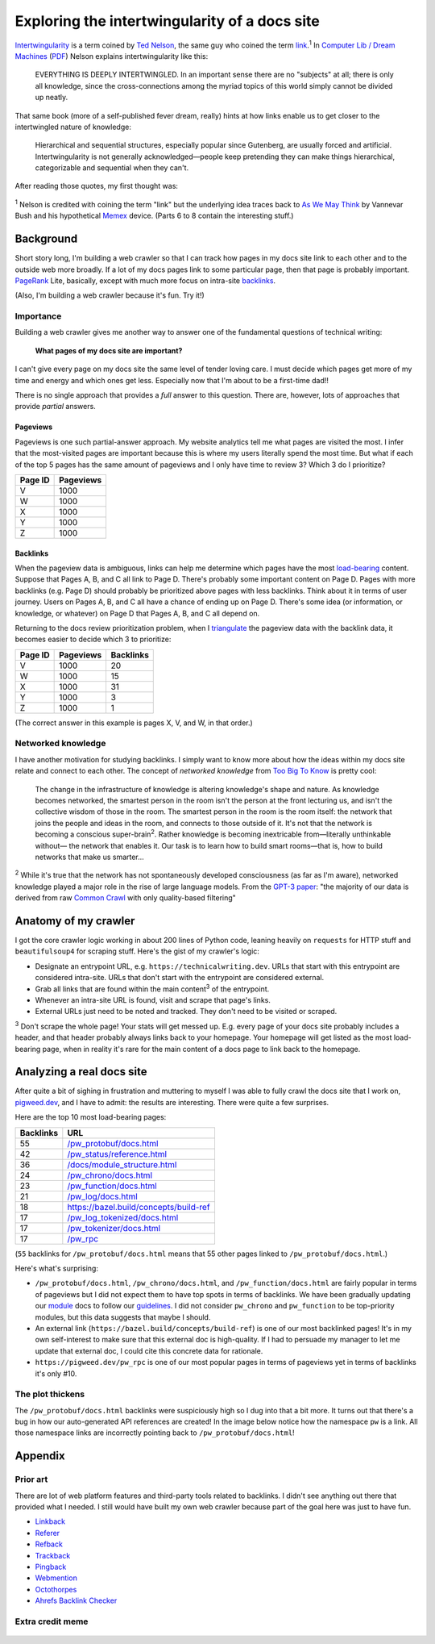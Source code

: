 .. _intertwingularity:

==============================================
Exploring the intertwingularity of a docs site
==============================================

.. _Ted Nelson: https://en.wikipedia.org/wiki/Ted_Nelson
.. _link: https://en.wikipedia.org/wiki/Hyperlink
.. _Computer Lib / Dream Machines: https://en.wikipedia.org/wiki/Computer_Lib/Dream_Machines
.. _PDF: https://worrydream.com/refs/Nelson_T_1974_-_Computer_Lib,_Dream_Machines.pdf

`Intertwingularity <https://en.wikipedia.org/wiki/Intertwingularity>`__ is a
term coined by `Ted Nelson`_, the same guy who coined the term `link`_.\ :sup:`1`
In `Computer Lib / Dream Machines`_ (`PDF`_) Nelson explains intertwingularity
like this:

  EVERYTHING IS DEEPLY INTERTWINGLED. In an important sense there are no
  "subjects" at all; there is only all knowledge, since the cross-connections
  among the myriad topics of this world simply cannot be divided up neatly.

That same book (more of a self-published fever dream, really) hints at how
links enable us to get closer to the intertwingled nature of knowledge:

  Hierarchical and sequential structures, especially popular since Gutenberg,
  are usually forced and artificial. Intertwingularity is not generally
  acknowledged—people keep pretending they can make things hierarchical,
  categorizable and sequential when they can't.

After reading those quotes, my first thought was:

.. figure:: /_static/boat.png
   :alt: I should build a web crawler.

.. _As We May ThinK: https://dl.acm.org/doi/pdf/10.1145/227181.227186
.. _Memex: https://en.wikipedia.org/wiki/Memex

:sup:`1` Nelson is credited with coining the term "link" but the underlying
idea traces back to `As We May Think`_ by Vannevar Bush and his hypothetical
`Memex`_ device. (Parts 6 to 8 contain the interesting stuff.)

.. _intertwingularity-background:

----------
Background
----------

.. _PageRank: https://en.wikipedia.org/wiki/PageRank
.. _backlinks: https://en.wikipedia.org/wiki/Backlink

Short story long, I'm building a web crawler so that I can track how
pages in my docs site link to each other and to the outside web more
broadly. If a lot of my docs pages link to some particular page, then
that page is probably important. `PageRank`_ Lite, basically, except
with much more focus on intra-site `backlinks`_.

(Also, I'm building a web crawler because it's fun. Try it!)

Importance
==========

.. _technical writer: https://en.wikipedia.org/wiki/Technical_writer
.. _pigweed.dev: https://pigweed.dev

Building a web crawler gives me another way to answer one of the
fundamental questions of technical writing:

  **What pages of my docs site are important?**

I can't give every page on my docs site the same level of tender loving
care. I must decide which pages get more of my time and energy and which
ones get less. Especially now that I'm about to be a first-time dad!!

There is no single approach that provides a *full* answer to this question.
There are, however, lots of approaches that provide *partial*
answers.

Pageviews
---------

Pageviews is one such partial-answer approach.
My website analytics tell me what pages are visited the most. I infer that
the most-visited pages are important because this is where my users literally
spend the most time. But what if each of the top 5 pages has the same amount
of pageviews and I only have time to review 3? Which 3 do I prioritize?

.. csv-table::
   :header: "Page ID", "Pageviews"

   "V", "1000"
   "W", "1000"
   "X", "1000"
   "Y", "1000"
   "Z", "1000"

Backlinks
---------

.. _load-bearing: https://en.wikipedia.org/wiki/Load-bearing_wall

When the pageview data is ambiguous, links can help me determine which
pages have the most `load-bearing`_ content. Suppose that Pages A, B, and
C all link to Page D. There's probably some important content on Page D.
Pages with more backlinks (e.g. Page D) should probably be prioritized
above pages with less backlinks. Think about it in terms of user journey.
Users on Pages A, B, and C all have a chance of ending up on Page D. There's
some idea (or information, or knowledge, or whatever) on Page D that Pages A, B,
and C all depend on.

.. _triangulate: https://en.wikipedia.org/wiki/Triangulation_(social_science)

Returning to the docs review prioritization problem, when I `triangulate`_
the pageview data with the backlink data, it becomes easier to decide which 3
to prioritize:

.. csv-table::
   :header: "Page ID", "Pageviews", "Backlinks"

   "V", "1000", "20"
   "W", "1000", "15"
   "X", "1000", "31"
   "Y", "1000", "3"
   "Z", "1000", "1"

(The correct answer in this example is pages X, V, and W, in that order.)

Networked knowledge
===================

.. _Too Big To Know: https://en.wikipedia.org/wiki/Too_Big_to_Know

I have another motivation for studying backlinks. I simply want to know
more about how the ideas within my docs site relate and connect to each
other. The concept of *networked knowledge* from `Too Big To Know`_
is pretty cool:

  The change in the infrastructure of knowledge is altering knowledge's
  shape and nature. As knowledge becomes networked, the smartest person
  in the room isn't the person at the front lecturing us, and isn't the
  collective wisdom of those in the room. The smartest person in the
  room is the room itself: the network that joins the people and ideas
  in the room, and connects to those outside of it. It's not that the
  network is becoming a conscious super-brain\ :sup:`2`. Rather knowledge is
  becoming inextricable from—literally unthinkable without— the network
  that enables it. Our task is to learn how to build smart rooms—that is,
  how to build networks that make us smarter...

.. _GPT-3 paper: https://arxiv.org/pdf/2005.14165
.. _Common Crawl: https://commoncrawl.org/

:sup:`2` While it's true that the network has not spontaneously developed
consciousness (as far as I'm aware), networked knowledge played a major
role in the rise of large language models. From the `GPT-3 paper`_:
"the majority of our data is derived from raw `Common Crawl`_ with only quality-based
filtering"

---------------------
Anatomy of my crawler
---------------------

I got the core crawler logic working in about 200 lines of Python code,
leaning heavily on ``requests`` for HTTP stuff and ``beautifulsoup4`` for scraping
stuff. Here's the gist of my crawler's logic:

* Designate an entrypoint URL, e.g. ``https://technicalwriting.dev``. URLs
  that start with this entrypoint are considered intra-site. URLs that don't
  start with the entrypoint are considered external.
* Grab all links that are found within the main content\ :sup:`3` of the entrypoint.
* Whenever an intra-site URL is found, visit and scrape that page's links.
* External URLs just need to be noted and tracked. They don't need to be
  visited or scraped.

:sup:`3` Don't scrape the whole page! Your stats will get messed up. E.g.
every page of your docs site probably includes a header, and that header
probably always links back to your homepage. Your homepage will get listed
as the most load-bearing page, when in reality it's rare for the main content
of a docs page to link back to the homepage.

--------------------------
Analyzing a real docs site
--------------------------

After quite a bit of sighing in frustration and muttering to myself I was able
to fully crawl the docs site that I work on, `pigweed.dev <https://pigweed.dev>`_, and
I have to admit: the results are interesting. There were quite a few surprises.

Here are the top 10 most load-bearing pages:

.. csv-table::
   :header: Backlinks, URL

   "55","`/pw_protobuf/docs.html <https://pigweed.dev/pw_protobuf/docs.html>`_"
   "42","`/pw_status/reference.html <https://pigweed.dev/pw_status/reference.html>`_"
   "36","`/docs/module_structure.html <https://pigweed.dev/docs/module_structure.html>`_"
   "24","`/pw_chrono/docs.html <https://pigweed.dev/pw_chrono/docs.html>`_"
   "23","`/pw_function/docs.html <https://pigweed.dev/pw_function/docs.html>`_"
   "21","`/pw_log/docs.html <https://pigweed.dev/pw_log/docs.html>`_"
   "18","https://bazel.build/concepts/build-ref"
   "17","`/pw_log_tokenized/docs.html <https://pigweed.dev/pw_log_tokenized/docs.html>`_"
   "17","`/pw_tokenizer/docs.html <https://pigweed.dev/pw_tokenizer/docs.html>`_"
   "17","`/pw_rpc <https://pigweed.dev/pw_rpc>`_"

(``55`` backlinks for ``/pw_protobuf/docs.html`` means that
55 other pages linked to ``/pw_protobuf/docs.html``.)

Here's what's surprising:

* ``/pw_protobuf/docs.html``, ``/pw_chrono/docs.html``, and ``/pw_function/docs.html`` are fairly
  popular in terms of pageviews but I did not expect them to have top spots in terms of
  backlinks. We have been gradually updating our `module <https://pigweed.dev/docs/glossary.html#module>`_
  docs to follow our `guidelines <https://pigweed.dev/docs/contributing/docs/modules.html>`_.
  I did not consider ``pw_chrono`` and ``pw_function`` to be top-priority modules,
  but this data suggests that maybe I should.
* An external link (``https://bazel.build/concepts/build-ref``) is
  one of our most backlinked pages! It's in my own self-interest to
  make sure that this external doc is high-quality. If I had to persuade
  my manager to let me update that external doc, I could cite this concrete
  data for rationale.
* ``https://pigweed.dev/pw_rpc`` is one of our most popular pages in
  terms of pageviews yet in terms of backlinks it's only #10.

The plot thickens
=================
The ``/pw_protobuf/docs.html`` backlinks were suspiciously high so I dug
into that a bit more. It turns out that there's a bug in how our auto-generated
API references are created! In the image below notice how the namespace ``pw``
is a link. All those namespace links are incorrectly pointing back to
``/pw_protobuf/docs.html``!

.. figure:: /_static/namespace.png

--------
Appendix
--------

Prior art
=========

There are lot of web platform features and third-party tools related to
backlinks. I didn't see anything out there that provided what I needed.
I still would have built my own web crawler because part of the goal here
was just to have fun.

* `Linkback <https://en.wikipedia.org/wiki/Linkback>`_
* `Referer <https://developer.mozilla.org/en-US/docs/Web/HTTP/Headers/Referer>`_
* `Refback <https://en.wikipedia.org/wiki/Refback>`_
* `Trackback <https://en.wikipedia.org/wiki/Trackback>`_
* `Pingback <https://en.wikipedia.org/wiki/Pingback>`_
* `Webmention <https://en.wikipedia.org/wiki/Webmention>`_
* `Octothorpes <https://octothorp.es/docs>`_
* `Ahrefs Backlink Checker <https://ahrefs.com/backlink-checker/>`_

Extra credit meme
=================

.. figure:: /_static/singularity.png
